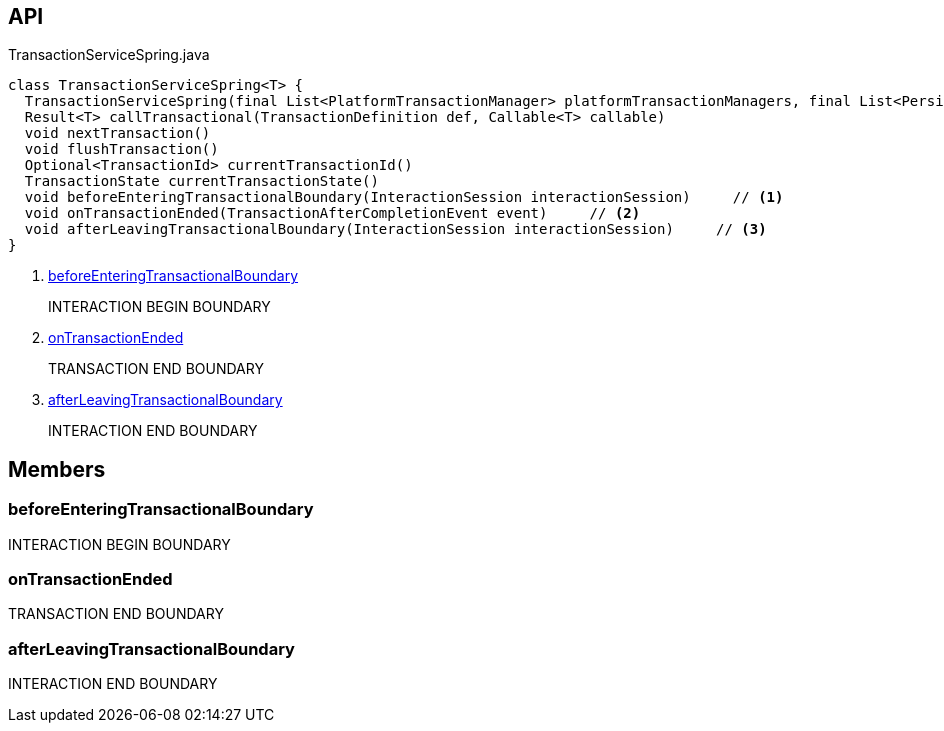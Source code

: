 :Notice: Licensed to the Apache Software Foundation (ASF) under one or more contributor license agreements. See the NOTICE file distributed with this work for additional information regarding copyright ownership. The ASF licenses this file to you under the Apache License, Version 2.0 (the "License"); you may not use this file except in compliance with the License. You may obtain a copy of the License at. http://www.apache.org/licenses/LICENSE-2.0 . Unless required by applicable law or agreed to in writing, software distributed under the License is distributed on an "AS IS" BASIS, WITHOUT WARRANTIES OR  CONDITIONS OF ANY KIND, either express or implied. See the License for the specific language governing permissions and limitations under the License.

== API

[source,java]
.TransactionServiceSpring.java
----
class TransactionServiceSpring<T> {
  TransactionServiceSpring(final List<PlatformTransactionManager> platformTransactionManagers, final List<PersistenceExceptionTranslator> persistenceExceptionTranslators, final InteractionTracker interactionTracker)
  Result<T> callTransactional(TransactionDefinition def, Callable<T> callable)
  void nextTransaction()
  void flushTransaction()
  Optional<TransactionId> currentTransactionId()
  TransactionState currentTransactionState()
  void beforeEnteringTransactionalBoundary(InteractionSession interactionSession)     // <.>
  void onTransactionEnded(TransactionAfterCompletionEvent event)     // <.>
  void afterLeavingTransactionalBoundary(InteractionSession interactionSession)     // <.>
}
----

<.> xref:#beforeEnteringTransactionalBoundary[beforeEnteringTransactionalBoundary]
+
--
INTERACTION BEGIN BOUNDARY
--
<.> xref:#onTransactionEnded[onTransactionEnded]
+
--
TRANSACTION END BOUNDARY
--
<.> xref:#afterLeavingTransactionalBoundary[afterLeavingTransactionalBoundary]
+
--
INTERACTION END BOUNDARY
--

== Members

[#beforeEnteringTransactionalBoundary]
=== beforeEnteringTransactionalBoundary

INTERACTION BEGIN BOUNDARY

[#onTransactionEnded]
=== onTransactionEnded

TRANSACTION END BOUNDARY

[#afterLeavingTransactionalBoundary]
=== afterLeavingTransactionalBoundary

INTERACTION END BOUNDARY

